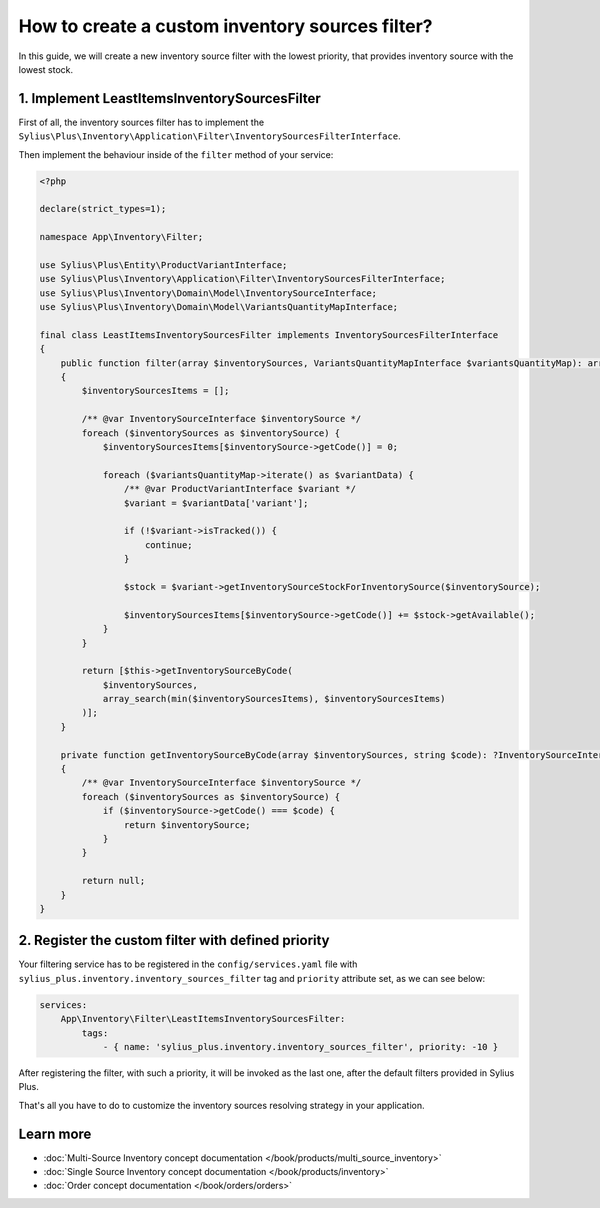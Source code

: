 .. rst-class:: plus-doc

How to create a custom inventory sources filter?
================================================

In this guide, we will create a new inventory source filter with the lowest priority, that provides
inventory source with the lowest stock.

1. Implement LeastItemsInventorySourcesFilter
---------------------------------------------

First of all, the inventory sources filter has to implement the
``Sylius\Plus\Inventory\Application\Filter\InventorySourcesFilterInterface``.

Then implement the behaviour inside of the ``filter`` method of your service:

.. code-block:: php

    <?php

    declare(strict_types=1);

    namespace App\Inventory\Filter;

    use Sylius\Plus\Entity\ProductVariantInterface;
    use Sylius\Plus\Inventory\Application\Filter\InventorySourcesFilterInterface;
    use Sylius\Plus\Inventory\Domain\Model\InventorySourceInterface;
    use Sylius\Plus\Inventory\Domain\Model\VariantsQuantityMapInterface;

    final class LeastItemsInventorySourcesFilter implements InventorySourcesFilterInterface
    {
        public function filter(array $inventorySources, VariantsQuantityMapInterface $variantsQuantityMap): array
        {
            $inventorySourcesItems = [];

            /** @var InventorySourceInterface $inventorySource */
            foreach ($inventorySources as $inventorySource) {
                $inventorySourcesItems[$inventorySource->getCode()] = 0;

                foreach ($variantsQuantityMap->iterate() as $variantData) {
                    /** @var ProductVariantInterface $variant */
                    $variant = $variantData['variant'];

                    if (!$variant->isTracked()) {
                        continue;
                    }

                    $stock = $variant->getInventorySourceStockForInventorySource($inventorySource);

                    $inventorySourcesItems[$inventorySource->getCode()] += $stock->getAvailable();
                }
            }

            return [$this->getInventorySourceByCode(
                $inventorySources,
                array_search(min($inventorySourcesItems), $inventorySourcesItems)
            )];
        }

        private function getInventorySourceByCode(array $inventorySources, string $code): ?InventorySourceInterface
        {
            /** @var InventorySourceInterface $inventorySource */
            foreach ($inventorySources as $inventorySource) {
                if ($inventorySource->getCode() === $code) {
                    return $inventorySource;
                }
            }

            return null;
        }
    }

2. Register the custom filter with defined priority
---------------------------------------------------

Your filtering service has to be registered in the ``config/services.yaml`` file
with ``sylius_plus.inventory.inventory_sources_filter`` tag and ``priority`` attribute set, as we can see below:

.. code-block:: yaml

    services:
        App\Inventory\Filter\LeastItemsInventorySourcesFilter:
            tags:
                - { name: 'sylius_plus.inventory.inventory_sources_filter', priority: -10 }


After registering the filter, with such a priority, it will be invoked as the last one, after the default filters
provided in Sylius Plus.

That's all you have to do to customize the inventory sources resolving strategy in your application.

Learn more
----------

* :doc:`Multi-Source Inventory concept documentation </book/products/multi_source_inventory>`
* :doc:`Single Source Inventory concept documentation </book/products/inventory>`
* :doc:`Order concept documentation </book/orders/orders>`

.. image:: ../../_images/sylius_plus/banner.png
    :align: center
    :target: http://sylius.com/plus/?utm_source=docs
